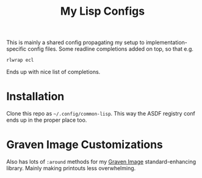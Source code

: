 #+TITLE:My Lisp Configs

This is mainly a shared config propagating my setup to
implementation-specific config files. Some readline completions added
on top, so that e.g.
#+begin_src sh
  rlwrap ecl
#+end_src

Ends up with nice list of completions.

* Installation

Clone this repo as =~/.config/common-lisp=. This way the ASDF registry
conf ends up in the proper place too.

* Graven Image Customizations

Also has lots of =:around= methods for my [[https://github.com/aartaka/graven-image][Graven Image]]
standard-enhancing library. Mainly making printouts less overwhelming.
